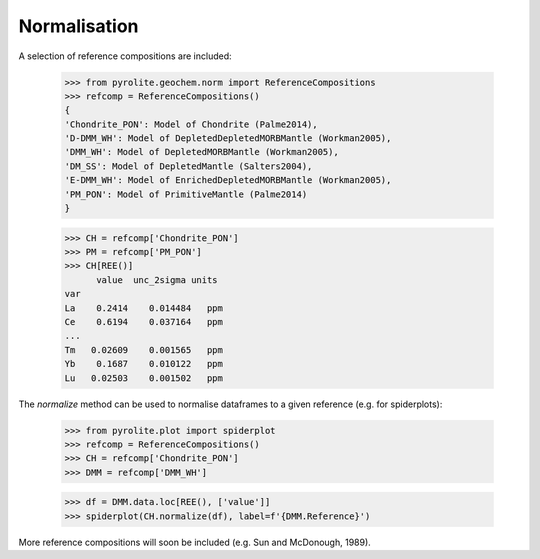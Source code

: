 Normalisation
==============

A selection of reference compositions are included:

  >>> from pyrolite.geochem.norm import ReferenceCompositions
  >>> refcomp = ReferenceCompositions()
  {
  'Chondrite_PON': Model of Chondrite (Palme2014),
  'D-DMM_WH': Model of DepletedDepletedMORBMantle (Workman2005),
  'DMM_WH': Model of DepletedMORBMantle (Workman2005),
  'DM_SS': Model of DepletedMantle (Salters2004),
  'E-DMM_WH': Model of EnrichedDepletedMORBMantle (Workman2005),
  'PM_PON': Model of PrimitiveMantle (Palme2014)
  }


  >>> CH = refcomp['Chondrite_PON']
  >>> PM = refcomp['PM_PON']
  >>> CH[REE()]
        value  unc_2sigma units
  var
  La    0.2414    0.014484   ppm
  Ce    0.6194    0.037164   ppm
  ...
  Tm   0.02609    0.001565   ppm
  Yb    0.1687    0.010122   ppm
  Lu   0.02503    0.001502   ppm


The `normalize` method can be used to normalise dataframes to a given reference (e.g. for spiderplots):

  >>> from pyrolite.plot import spiderplot
  >>> refcomp = ReferenceCompositions()
  >>> CH = refcomp['Chondrite_PON']
  >>> DMM = refcomp['DMM_WH']

  >>> df = DMM.data.loc[REE(), ['value']]
  >>> spiderplot(CH.normalize(df), label=f'{DMM.Reference}')


.. image:: ../../../_static/NormSpiderplot.png
   :height: 250px
   :align: center

More reference compositions will soon be included (e.g. Sun and McDonough, 1989).
